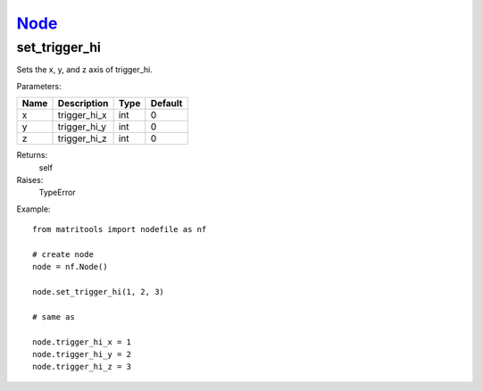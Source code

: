 `Node <node.html>`_
===================
set_trigger_hi
--------------
Sets the x, y, and z axis of trigger_hi.

Parameters:

+------+--------------+------+---------+
| Name | Description  | Type | Default |
+======+==============+======+=========+
| x    | trigger_hi_x | int  | 0       |
+------+--------------+------+---------+
| y    | trigger_hi_y | int  | 0       |
+------+--------------+------+---------+
| z    | trigger_hi_z | int  | 0       |
+------+--------------+------+---------+

Returns:
    self

Raises:
    TypeError

Example::

	from matritools import nodefile as nf

	# create node
	node = nf.Node()

	node.set_trigger_hi(1, 2, 3)

	# same as

	node.trigger_hi_x = 1
	node.trigger_hi_y = 2
	node.trigger_hi_z = 3


